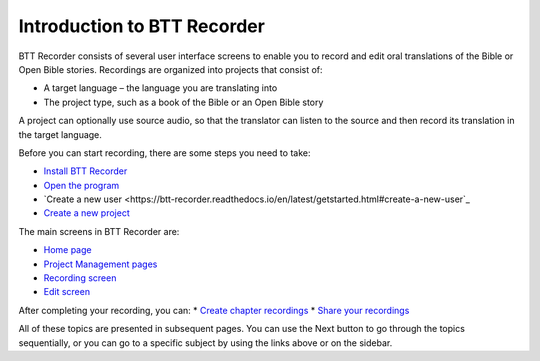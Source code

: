 Introduction to BTT Recorder
------------------------------

BTT Recorder consists of several user interface screens to enable you to record and edit oral translations of the Bible or Open Bible stories. Recordings are organized into projects that consist of:

*	A target language – the language you are translating into
*	The project type, such as a book of the Bible or an Open Bible story

A project can optionally use source audio, so that the translator can listen to the source and then record its translation in the target language.

Before you can start recording, there are some steps you need to take:

*	`Install BTT Recorder <https://btt-recorder.readthedocs.io/en/latest/getstarted.html#install-btt-recorder>`_
*	`Open the program <https://btt-recorder.readthedocs.io/en/latest/getstarted.html#open-btt-recorder>`_
*	`Create a new user <https://btt-recorder.readthedocs.io/en/latest/getstarted.html#create-a-new-user`_
*	`Create a new project <https://btt-recorder.readthedocs.io/en/latest/getstarted.html#create-a-new-project>`_

The main screens in BTT Recorder are:

*	`Home page <https://btt-recorder.readthedocs.io/en/latest/mainscreens.html#home-page>`_
*	`Project Management pages <https://btt-recorder.readthedocs.io/en/latest/mainscreens.html#project-management-pages>`_
*	`Recording screen <https://btt-recorder.readthedocs.io/en/latest/mainscreens.html#recording-screen>`_
*	`Edit screen <https://btt-recorder.readthedocs.io/en/latest/mainscreens.html#edit-screen>`_

After completing your recording, you can:
* `Create chapter recordings <https://btt-recorder.readthedocs.io/en/latest/compiling.html>`_
* `Share your recordings <https://btt-recorder.readthedocs.io/en/latest/sharing.html>`_

All of these topics are presented in subsequent pages. You can use the Next button to go through the topics sequentially, or you can go to a specific subject by using the links above or on the sidebar.
